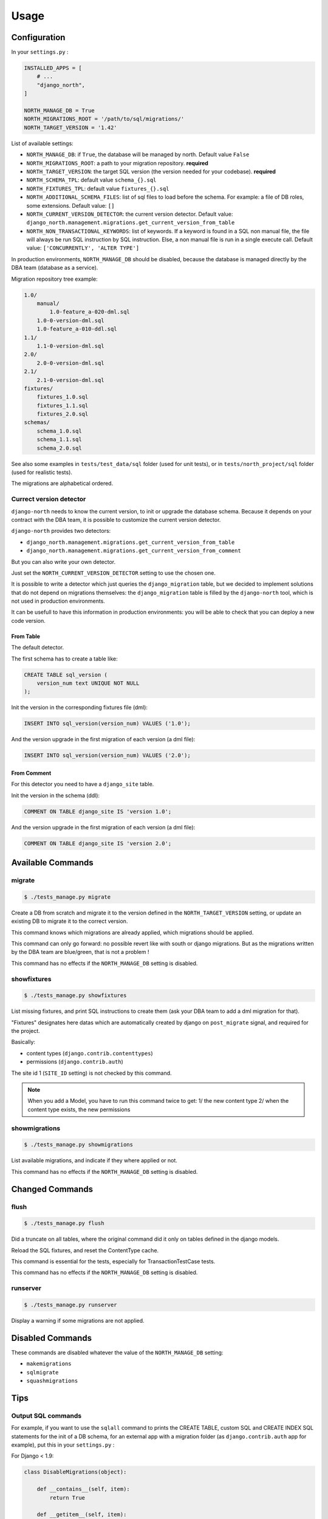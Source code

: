 =====
Usage
=====

Configuration
-------------

In your ``settings.py`` :

.. code-block:: python

    INSTALLED_APPS = [
        # ...
        "django_north",
    ]

    NORTH_MANAGE_DB = True
    NORTH_MIGRATIONS_ROOT = '/path/to/sql/migrations/'
    NORTH_TARGET_VERSION = '1.42'

List of available settings:

* ``NORTH_MANAGE_DB``: if ``True``, the database will be managed by north.
  Default value ``False``
* ``NORTH_MIGRATIONS_ROOT``: a path to your migration repository. **required**
* ``NORTH_TARGET_VERSION``: the target SQL version
  (the version needed for your codebase). **required**
* ``NORTH_SCHEMA_TPL``: default value ``schema_{}.sql``
* ``NORTH_FIXTURES_TPL``: default value ``fixtures_{}.sql``
* ``NORTH_ADDITIONAL_SCHEMA_FILES``: list of sql files to load before the schema.
  For example: a file of DB roles, some extensions.
  Default value: ``[]``
* ``NORTH_CURRENT_VERSION_DETECTOR``: the current version detector.
  Default value: ``django_north.management.migrations.get_current_version_from_table``
* ``NORTH_NON_TRANSACTIONAL_KEYWORDS``: list of keywords.
  If a keyword is found in a SQL non manual file, the file will always be run
  SQL instruction by SQL instruction. Else, a non manual file is run in a
  single execute call.
  Default value: ``['CONCURRENTLY', 'ALTER TYPE']``

In production environments, ``NORTH_MANAGE_DB`` should be disabled, because
the database is managed directly by the DBA team (database as a service).

Migration repository tree example:

.. code-block:: console

    1.0/
        manual/
            1.0-feature_a-020-dml.sql
        1.0-0-version-dml.sql
        1.0-feature_a-010-ddl.sql
    1.1/
        1.1-0-version-dml.sql
    2.0/
        2.0-0-version-dml.sql
    2.1/
        2.1-0-version-dml.sql
    fixtures/
        fixtures_1.0.sql
        fixtures_1.1.sql
        fixtures_2.0.sql
    schemas/
        schema_1.0.sql
        schema_1.1.sql
        schema_2.0.sql

See also some examples in ``tests/test_data/sql`` folder (used for unit tests),
or in ``tests/north_project/sql`` folder (used for realistic tests).

The migrations are alphabetical ordered.

Currect version detector
........................

``django-north`` needs to know the current version, to init or upgrade
the database schema. Because it depends on your contract with the DBA team,
it is possible to customize the current version detector.

``django-north`` provides two detectors:

* ``django_north.management.migrations.get_current_version_from_table``
* ``django_north.management.migrations.get_current_version_from_comment``

But you can also write your own detector.

Just set the ``NORTH_CURRENT_VERSION_DETECTOR`` setting to use the chosen one.

It is possible to write a detector which just queries the ``django_migration``
table, but we decided to implement solutions that do not depend on migrations
themselves: the ``django_migration`` table is filled by the ``django-north`` tool,
which is not used in production environments.

It can be usefull to have this information in production environments: you will
be able to check that you can deploy a new code version.

From Table
++++++++++

The default detector.

The first schema has to create a table like:

.. code-block:: sql

    CREATE TABLE sql_version (
        version_num text UNIQUE NOT NULL
    );

Init the version in the corresponding fixtures file (dml):

.. code-block:: sql

    INSERT INTO sql_version(version_num) VALUES ('1.0');

And the version upgrade in the first migration of each version (a dml file):

.. code-block:: sql

    INSERT INTO sql_version(version_num) VALUES ('2.0');

From Comment
++++++++++++

For this detector you need to have a ``django_site`` table.

Init the version in the schema (ddl):

.. code-block:: sql

    COMMENT ON TABLE django_site IS 'version 1.0';

And the version upgrade in the first migration of each version (a dml file):

.. code-block:: sql

    COMMENT ON TABLE django_site IS 'version 2.0';

Available Commands
------------------

migrate
.......

.. code-block:: console

    $ ./tests_manage.py migrate

Create a DB from scratch and migrate it to the version defined in the
``NORTH_TARGET_VERSION`` setting, or update an existing DB to migrate it to
the correct version.

This command knows which migrations are already applied, which migrations
should be applied.

This command can only go forward: no possible revert like with south or django
migrations. But as the migrations written by the DBA team are blue/green, that
is not a problem !

This command has no effects if the ``NORTH_MANAGE_DB`` setting is disabled.

showfixtures
............

.. code-block:: console

    $ ./tests_manage.py showfixtures

List missing fixtures, and print SQL instructions to create them
(ask your DBA team to add a dml migration for that).

"Fixtures" designates here datas which are automatically created by django
on ``post_migrate`` signal, and required for the project.


Basically:

* content types (``django.contrib.contenttypes``)
* permissions (``django.contrib.auth``)

The site id 1 (``SITE_ID`` setting) is not checked by this command.

.. note::

    When you add a Model, you have to run this command twice to get:
    1/ the new content type
    2/ when the content type exists, the new permissions

showmigrations
..............

.. code-block:: console

    $ ./tests_manage.py showmigrations

List available migrations, and indicate if they where applied or not.

This command has no effects if the ``NORTH_MANAGE_DB`` setting is disabled.

Changed Commands
----------------

flush
.....

.. code-block:: console

    $ ./tests_manage.py flush

Did a truncate on all tables, where the original command did it only on tables
defined in the django models.

Reload the SQL fixtures, and reset the ContentType cache.

This command is essential for the tests, especially for TransactionTestCase tests.

This command has no effects if the ``NORTH_MANAGE_DB`` setting is disabled.

runserver
.........

.. code-block:: console

    $ ./tests_manage.py runserver

Display a warning if some migrations are not applied.

Disabled Commands
-----------------

These commands are disabled whatever the value of the ``NORTH_MANAGE_DB`` setting:

* ``makemigrations``
* ``sqlmigrate``
* ``squashmigrations``

Tips
----

Output SQL commands
...................

For example, if you want to use the ``sqlall`` command to prints the CREATE TABLE,
custom SQL and CREATE INDEX SQL statements for the init of a DB schema, for an
external app with a migration folder (as ``django.contrib.auth`` app for example),
put this in your ``settings.py`` :

For Django < 1.9:

.. code-block:: python

    class DisableMigrations(object):

        def __contains__(self, item):
            return True

        def __getitem__(self, item):
            return 'notmigrations'


    MIGRATION_MODULES = DisableMigrations()

For Django >= 1.9:

.. code-block:: python

    class DisableMigrations(object):

        def __contains__(self, item):
            return True

        def __getitem__(self, item):
            return None


    MIGRATION_MODULES = DisableMigrations()

Then run the ``sqlall command``:

.. code-block:: console

    $ ./tests_manage.py sqlall <app>

Generate Schema Files
.....................

At the end of a SQL release, just do a sqldump (``pg_dump -s`` for posgtres for example).
